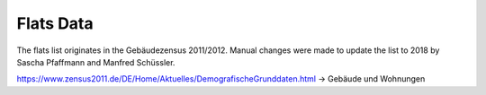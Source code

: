 Flats Data
==========

The flats list originates in the Gebäudezensus 2011/2012. Manual changes were made to update the list to 2018 by Sascha Pfaffmann and Manfred Schüssler.

https://www.zensus2011.de/DE/Home/Aktuelles/DemografischeGrunddaten.html -> Gebäude und Wohnungen

